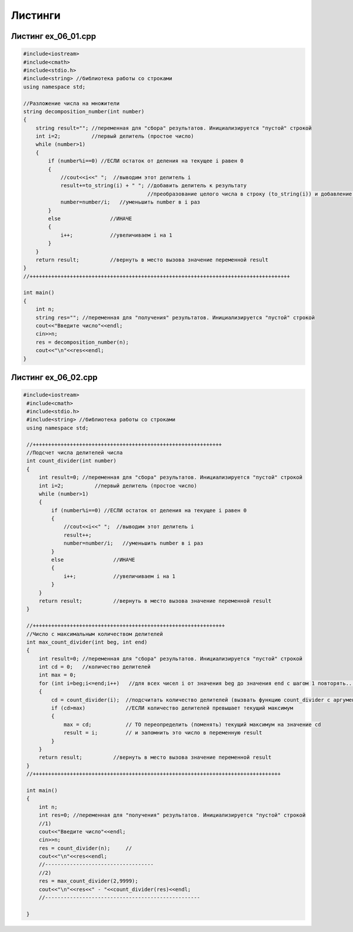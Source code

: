 Листинги
~~~~~~~~~~

.. _ex0601:

Листинг ex_06_01.cpp
=====================

.. code-block:: cpp

        #include<iostream>
	#include<cmath>
	#include<stdio.h>
	#include<string> //библиотека работы со строками
	using namespace std;

	//Разложение числа на множители
	string decomposition_number(int number)
	{
	    string result=""; //переменная для "сбора" результатов. Инициализируется "пустой" строкой
	    int i=2;          //первый делитель (простое число)
	    while (number>1)
	    {
		if (number%i==0) //ЕСЛИ остаток от деления на текущее i равен 0
		{
		    //cout<<i<<" ";  //выводим этот делитель i
		    result+=to_string(i) + " "; //добавить делитель к результату 
		                                //преобразование целого числа в строку (to_string(i)) и добавление к общему результату с пробелом
		    number=number/i;   //уменьшить number в i раз
		}
		else                //ИНАЧЕ
		{
		    i++;            //увеличиваем i на 1
		}
	    }
	    return result;          //вернуть в место вызова значение переменной result
	}
	//++++++++++++++++++++++++++++++++++++++++++++++++++++++++++++++++++++++++++++++++++++

	int main()
	{
	    int n;
	    string res=""; //переменная для "получения" результатов. Инициализируется "пустой" строкой
	    cout<<"Введите число"<<endl;
	    cin>>n;
	    res = decomposition_number(n);
	    cout<<"\n"<<res<<endl;
	}
        


.. _ex0602:

Листинг ex_06_02.cpp
=====================

.. code-block:: cpp

       #include<iostream>
	#include<cmath>
	#include<stdio.h>
	#include<string> //библиотека работы со строками
	using namespace std;

	//+++++++++++++++++++++++++++++++++++++++++++++++++++++++++++++
	//Подсчет числа делителей числа
	int count_divider(int number)
	{
	    int result=0; //переменная для "сбора" результатов. Инициализируется "пустой" строкой
	    int i=2;          //первый делитель (простое число)
	    while (number>1)
	    {
		if (number%i==0) //ЕСЛИ остаток от деления на текущее i равен 0
		{
		    //cout<<i<<" ";  //выводим этот делитель i
		    result++;
		    number=number/i;   //уменьшить number в i раз
		}
		else                //ИНАЧЕ
		{
		    i++;            //увеличиваем i на 1
		}
	    }
	    return result;          //вернуть в место вызова значение переменной result
	}

	//++++++++++++++++++++++++++++++++++++++++++++++++++++++++++++++
	//Число с максимальным количеством делителей
	int max_count_divider(int beg, int end)
	{
	    int result=0; //переменная для "сбора" результатов. Инициализируется "пустой" строкой
	    int cd = 0;   //количество делителей
	    int max = 0;
	    for (int i=beg;i<=end;i++)   //для всех чисел i от значения beg до значения end c шагом 1 повторять...
	    {
		cd = count_divider(i);  //подсчитать количество делителей (вызвать функцию count_divider с аргументом i)
		if (cd>max)             //ЕСЛИ количество делителей превышает текущий максимум
		{
		    max = cd;           // ТО переопределить (поменять) текущий максимум на значение cd
		    result = i;         // и запомнить это число в переменную result
		}
	    }
	    return result;          //вернуть в место вызова значение переменной result
	}
	//++++++++++++++++++++++++++++++++++++++++++++++++++++++++++++++++++++++++++++++++

	int main()
	{
	    int n;
	    int res=0; //переменная для "получения" результатов. Инициализируется "пустой" строкой
	    //1)
	    cout<<"Введите число"<<endl;
	    cin>>n;
	    res = count_divider(n);     //
	    cout<<"\n"<<res<<endl;
	    //-----------------------------------
	    //2)
	    res = max_count_divider(2,9999);
	    cout<<"\n"<<res<<" - "<<count_divider(res)<<endl;
	    //--------------------------------------------------

	}


